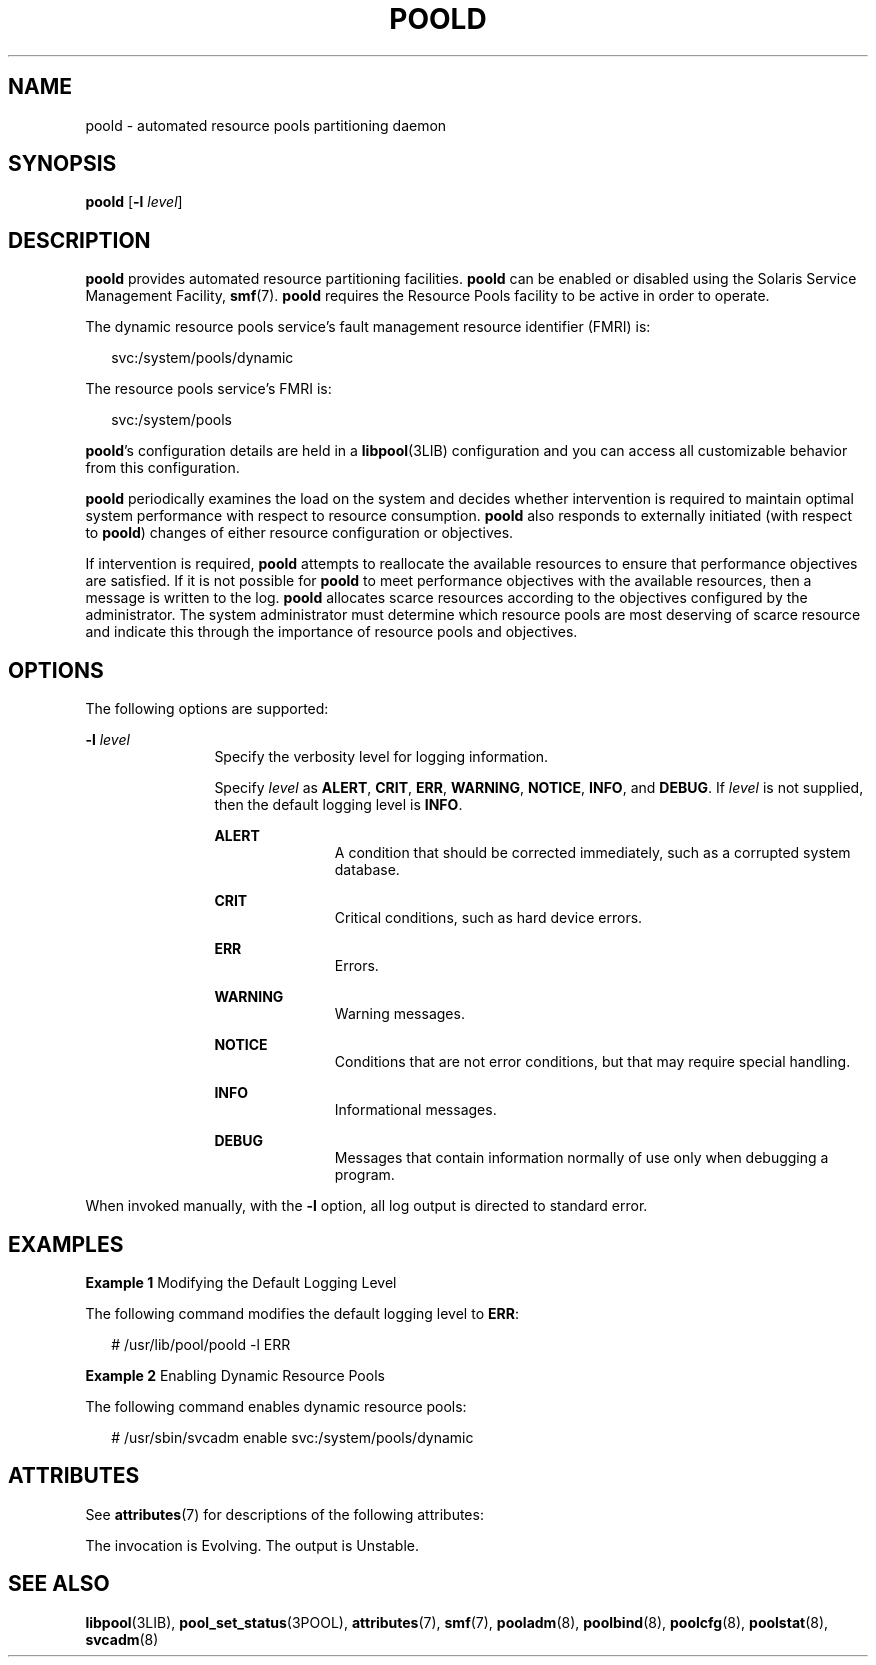 '\" te
.\" Copyright (c) 2005, Sun Microsystems, Inc. All Rights Reserved.
.\" The contents of this file are subject to the terms of the Common Development and Distribution License (the "License").  You may not use this file except in compliance with the License.
.\" You can obtain a copy of the license at usr/src/OPENSOLARIS.LICENSE or http://www.opensolaris.org/os/licensing.  See the License for the specific language governing permissions and limitations under the License.
.\" When distributing Covered Code, include this CDDL HEADER in each file and include the License file at usr/src/OPENSOLARIS.LICENSE.  If applicable, add the following below this CDDL HEADER, with the fields enclosed by brackets "[]" replaced with your own identifying information: Portions Copyright [yyyy] [name of copyright owner]
.TH POOLD 8 "Dec 1, 2005"
.SH NAME
poold \- automated resource pools partitioning daemon
.SH SYNOPSIS
.LP
.nf
\fBpoold\fR [\fB-l\fR \fIlevel\fR]
.fi

.SH DESCRIPTION
.LP
\fBpoold\fR provides automated resource partitioning facilities. \fBpoold\fR
can be enabled or disabled using the Solaris Service Management Facility,
\fBsmf\fR(7). \fBpoold\fR requires the Resource Pools facility to be active in
order to operate.
.sp
.LP
The dynamic resource pools service's fault management resource identifier
(FMRI) is:
.sp
.in +2
.nf
svc:/system/pools/dynamic
.fi
.in -2

.sp
.LP
The resource pools service's FMRI is:
.sp
.in +2
.nf
svc:/system/pools
.fi
.in -2

.sp
.LP
\fBpoold\fR's configuration details are held in a \fBlibpool\fR(3LIB)
configuration and you can access all customizable behavior from this
configuration.
.sp
.LP
\fBpoold\fR periodically examines the load on the system and decides whether
intervention is required to maintain optimal system performance with respect to
resource consumption. \fBpoold\fR also responds to externally initiated (with
respect to \fBpoold\fR) changes of either resource configuration or objectives.
.sp
.LP
If intervention is required, \fBpoold\fR attempts to reallocate the available
resources to ensure that performance objectives are satisfied. If it is not
possible for \fBpoold\fR to meet performance objectives with the available
resources, then a message is written to the log. \fBpoold\fR allocates scarce
resources according to the objectives configured by the administrator. The
system administrator must determine which resource pools are most deserving of
scarce resource and indicate this through the importance of resource pools and
objectives.
.SH OPTIONS
.LP
The following options are supported:
.sp
.ne 2
.na
\fB\fB-l\fR \fIlevel\fR\fR
.ad
.RS 12n
Specify the verbosity level for logging information.
.sp
Specify \fIlevel\fR as \fBALERT\fR, \fBCRIT\fR, \fBERR\fR, \fBWARNING\fR,
\fBNOTICE\fR, \fBINFO\fR, and \fBDEBUG\fR. If \fIlevel\fR is not supplied, then
the default logging level is \fBINFO\fR.
.sp
.ne 2
.na
\fB\fBALERT\fR\fR
.ad
.RS 11n
 A condition that should be corrected immediately, such as a corrupted system
database.
.RE

.sp
.ne 2
.na
\fB\fBCRIT\fR\fR
.ad
.RS 11n
Critical conditions, such as hard device errors.
.RE

.sp
.ne 2
.na
\fB\fBERR\fR\fR
.ad
.RS 11n
Errors.
.RE

.sp
.ne 2
.na
\fB\fBWARNING\fR\fR
.ad
.RS 11n
Warning messages.
.RE

.sp
.ne 2
.na
\fB\fBNOTICE\fR\fR
.ad
.RS 11n
 Conditions that are not error conditions, but that may require special
handling.
.RE

.sp
.ne 2
.na
\fB\fBINFO\fR\fR
.ad
.RS 11n
Informational messages.
.RE

.sp
.ne 2
.na
\fB\fBDEBUG\fR\fR
.ad
.RS 11n
Messages that contain information normally of use only when debugging a
program.
.RE

.RE

.sp
.LP
When invoked manually, with the \fB-l\fR option, all log output is directed to
standard error.
.SH EXAMPLES
.LP
\fBExample 1 \fRModifying the Default Logging Level
.sp
.LP
The following command modifies the default logging level to \fBERR\fR:

.sp
.in +2
.nf
# /usr/lib/pool/poold -l ERR
.fi
.in -2
.sp

.LP
\fBExample 2 \fREnabling Dynamic Resource Pools
.sp
.LP
The following command enables dynamic resource pools:

.sp
.in +2
.nf
# /usr/sbin/svcadm enable svc:/system/pools/dynamic
.fi
.in -2
.sp

.SH ATTRIBUTES
.LP
See \fBattributes\fR(7) for descriptions of the following attributes:
.sp

.sp
.TS
box;
c | c
l | l .
ATTRIBUTE TYPE	ATTRIBUTE VALUE
_
Interface Stability	See below.
.TE

.sp
.LP
The invocation is Evolving. The output is Unstable.
.SH SEE ALSO
.LP
\fBlibpool\fR(3LIB),
\fBpool_set_status\fR(3POOL),
\fBattributes\fR(7),
\fBsmf\fR(7),
\fBpooladm\fR(8),
\fBpoolbind\fR(8),
\fBpoolcfg\fR(8),
\fBpoolstat\fR(8),
\fBsvcadm\fR(8)
.sp
.LP
\fI\fR
